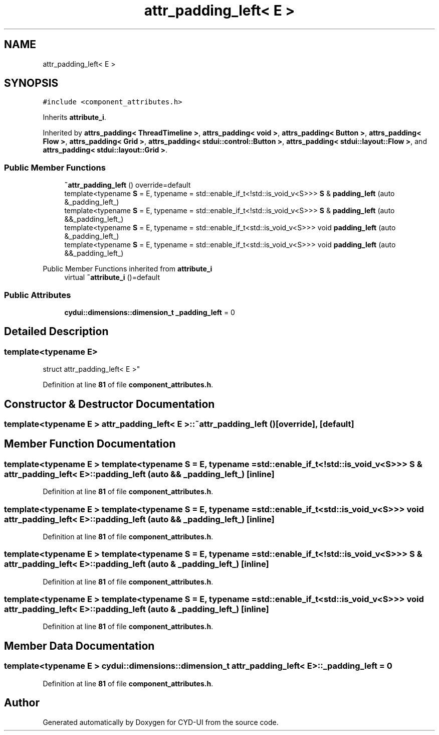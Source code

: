 .TH "attr_padding_left< E >" 3 "CYD-UI" \" -*- nroff -*-
.ad l
.nh
.SH NAME
attr_padding_left< E >
.SH SYNOPSIS
.br
.PP
.PP
\fC#include <component_attributes\&.h>\fP
.PP
Inherits \fBattribute_i\fP\&.
.PP
Inherited by \fBattrs_padding< ThreadTimeline >\fP, \fBattrs_padding< void >\fP, \fBattrs_padding< Button >\fP, \fBattrs_padding< Flow >\fP, \fBattrs_padding< Grid >\fP, \fBattrs_padding< stdui::control::Button >\fP, \fBattrs_padding< stdui::layout::Flow >\fP, and \fBattrs_padding< stdui::layout::Grid >\fP\&.
.SS "Public Member Functions"

.in +1c
.ti -1c
.RI "\fB~attr_padding_left\fP () override=default"
.br
.ti -1c
.RI "template<typename \fBS\fP  = E, typename  = std::enable_if_t<!std::is_void_v<S>>> \fBS\fP & \fBpadding_left\fP (auto &_padding_left_)"
.br
.ti -1c
.RI "template<typename \fBS\fP  = E, typename  = std::enable_if_t<!std::is_void_v<S>>> \fBS\fP & \fBpadding_left\fP (auto &&_padding_left_)"
.br
.ti -1c
.RI "template<typename \fBS\fP  = E, typename  = std::enable_if_t<std::is_void_v<S>>> void \fBpadding_left\fP (auto &_padding_left_)"
.br
.ti -1c
.RI "template<typename \fBS\fP  = E, typename  = std::enable_if_t<std::is_void_v<S>>> void \fBpadding_left\fP (auto &&_padding_left_)"
.br
.in -1c

Public Member Functions inherited from \fBattribute_i\fP
.in +1c
.ti -1c
.RI "virtual \fB~attribute_i\fP ()=default"
.br
.in -1c
.SS "Public Attributes"

.in +1c
.ti -1c
.RI "\fBcydui::dimensions::dimension_t\fP \fB_padding_left\fP = 0"
.br
.in -1c
.SH "Detailed Description"
.PP 

.SS "template<typename \fBE\fP>
.br
struct attr_padding_left< E >"
.PP
Definition at line \fB81\fP of file \fBcomponent_attributes\&.h\fP\&.
.SH "Constructor & Destructor Documentation"
.PP 
.SS "template<typename \fBE\fP > \fBattr_padding_left\fP< \fBE\fP >::~\fBattr_padding_left\fP ()\fC [override]\fP, \fC [default]\fP"

.SH "Member Function Documentation"
.PP 
.SS "template<typename \fBE\fP > template<typename \fBS\fP  = E, typename  = std::enable_if_t<!std::is_void_v<S>>> \fBS\fP & \fBattr_padding_left\fP< \fBE\fP >::padding_left (auto && _padding_left_)\fC [inline]\fP"

.PP
Definition at line \fB81\fP of file \fBcomponent_attributes\&.h\fP\&.
.SS "template<typename \fBE\fP > template<typename \fBS\fP  = E, typename  = std::enable_if_t<std::is_void_v<S>>> void \fBattr_padding_left\fP< \fBE\fP >::padding_left (auto && _padding_left_)\fC [inline]\fP"

.PP
Definition at line \fB81\fP of file \fBcomponent_attributes\&.h\fP\&.
.SS "template<typename \fBE\fP > template<typename \fBS\fP  = E, typename  = std::enable_if_t<!std::is_void_v<S>>> \fBS\fP & \fBattr_padding_left\fP< \fBE\fP >::padding_left (auto & _padding_left_)\fC [inline]\fP"

.PP
Definition at line \fB81\fP of file \fBcomponent_attributes\&.h\fP\&.
.SS "template<typename \fBE\fP > template<typename \fBS\fP  = E, typename  = std::enable_if_t<std::is_void_v<S>>> void \fBattr_padding_left\fP< \fBE\fP >::padding_left (auto & _padding_left_)\fC [inline]\fP"

.PP
Definition at line \fB81\fP of file \fBcomponent_attributes\&.h\fP\&.
.SH "Member Data Documentation"
.PP 
.SS "template<typename \fBE\fP > \fBcydui::dimensions::dimension_t\fP \fBattr_padding_left\fP< \fBE\fP >::_padding_left = 0"

.PP
Definition at line \fB81\fP of file \fBcomponent_attributes\&.h\fP\&.

.SH "Author"
.PP 
Generated automatically by Doxygen for CYD-UI from the source code\&.
